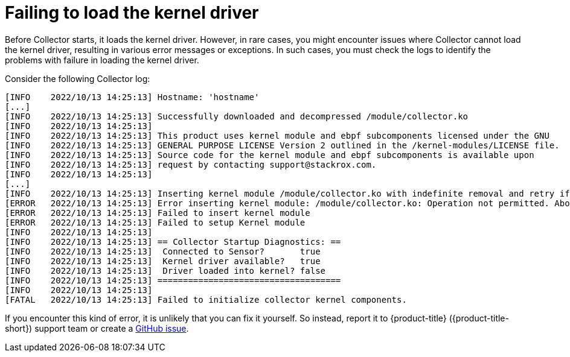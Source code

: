// Module included in the following assemblies:
//
// * troubleshooting/commonly-occurring-error-conditions.adoc
:_content-type: CONCEPT
[id="failing-to-load-the-kernel-driver_{context}"]
= Failing to load the kernel driver

Before Collector starts, it loads the kernel driver. However, in rare cases, you might encounter issues where Collector cannot load the kernel driver, resulting in various error messages or exceptions. In such cases, you must check the logs to identify the problems with failure in loading the kernel driver.

Consider the following Collector log:

[source,terminal]
----
[INFO    2022/10/13 14:25:13] Hostname: 'hostname'
[...]
[INFO    2022/10/13 14:25:13] Successfully downloaded and decompressed /module/collector.ko
[INFO    2022/10/13 14:25:13]
[INFO    2022/10/13 14:25:13] This product uses kernel module and ebpf subcomponents licensed under the GNU
[INFO    2022/10/13 14:25:13] GENERAL PURPOSE LICENSE Version 2 outlined in the /kernel-modules/LICENSE file.
[INFO    2022/10/13 14:25:13] Source code for the kernel module and ebpf subcomponents is available upon
[INFO    2022/10/13 14:25:13] request by contacting support@stackrox.com.
[INFO    2022/10/13 14:25:13]
[...]
[INFO    2022/10/13 14:25:13] Inserting kernel module /module/collector.ko with indefinite removal and retry if required.
[ERROR   2022/10/13 14:25:13] Error inserting kernel module: /module/collector.ko: Operation not permitted. Aborting...
[ERROR   2022/10/13 14:25:13] Failed to insert kernel module
[ERROR   2022/10/13 14:25:13] Failed to setup Kernel module
[INFO    2022/10/13 14:25:13]
[INFO    2022/10/13 14:25:13] == Collector Startup Diagnostics: ==
[INFO    2022/10/13 14:25:13]  Connected to Sensor?       true
[INFO    2022/10/13 14:25:13]  Kernel driver available?   true
[INFO    2022/10/13 14:25:13]  Driver loaded into kernel? false
[INFO    2022/10/13 14:25:13] ====================================
[INFO    2022/10/13 14:25:13]
[FATAL   2022/10/13 14:25:13] Failed to initialize collector kernel components.
----

If you encounter this kind of error, it is unlikely that you can fix it yourself. So instead, report it to {product-title} ({product-title-short}) support team or create a link:https://github.com/stackrox/collector/issues[GitHub issue].
